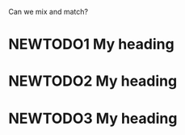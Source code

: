 #+TODO: NEWTODO1
#+TYP_TODO: NEWTODO2 NEWTODO3
Can we mix and match?
* NEWTODO1 My heading
* NEWTODO2 My heading
* NEWTODO3 My heading